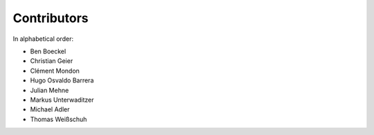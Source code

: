 Contributors
============

In alphabetical order:

- Ben Boeckel
- Christian Geier
- Clément Mondon
- Hugo Osvaldo Barrera
- Julian Mehne
- Markus Unterwaditzer
- Michael Adler
- Thomas Weißschuh
